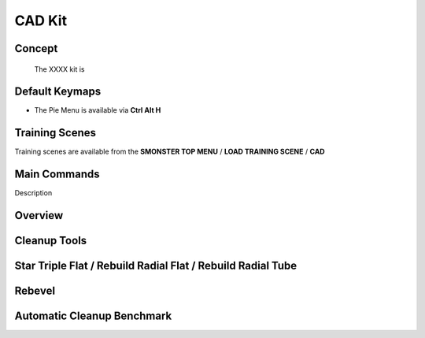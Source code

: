 CAD Kit
=======

.. autosummary::
   :toctree: generated



.. _basic_cad:

Concept
-------
    
   The XXXX kit is



.. _keymaps_cad:

Default Keymaps
---------------

• The Pie Menu is available via **Ctrl Alt H**



.. _trainingscene_cad:

Training Scenes
---------------

Training scenes are available from the **SMONSTER TOP MENU** / **LOAD TRAINING SCENE** / **CAD**



.. _maincmds_cad:

Main Commands
-------------

Description
   
   
   
.. _overview_cad:

Overview
--------
   
.. raw:: html

   <iframe width="560" height="315" src="https://www.youtube.com/embed/UYQ2ugdTC4c" title="YouTube video player" frameborder="0" allow="accelerometer; autoplay; clipboard-write; encrypted-media; gyroscope; picture-in-picture" allowfullscreen></iframe>



.. _cad_cleanuptools:

Cleanup Tools
-------------

.. raw:: html

   <iframe width="560" height="315" src="https://www.youtube.com/embed/5fMt-NJPey8" title="YouTube video player" frameborder="0" allow="accelerometer; autoplay; clipboard-write; encrypted-media; gyroscope; picture-in-picture" allowfullscreen></iframe>



.. _cad_startripleflat:

Star Triple Flat / Rebuild Radial Flat / Rebuild Radial Tube
-----------------------------------------------------------

.. raw:: html

   <iframe width="560" height="315" src="https://www.youtube.com/embed/yYFqpBHJfno" title="YouTube video player" frameborder="0" allow="accelerometer; autoplay; clipboard-write; encrypted-media; gyroscope; picture-in-picture" allowfullscreen></iframe>



.. _cad_rebevel:

Rebevel
-------

.. raw:: html

   <iframe width="560" height="315" src="https://www.youtube.com/embed/L7sAAf9uL6g" title="YouTube video player" frameborder="0" allow="accelerometer; autoplay; clipboard-write; encrypted-media; gyroscope; picture-in-picture" allowfullscreen></iframe>



.. _cad_benchmark:

Automatic Cleanup Benchmark
---------------------------

.. raw:: html

   <iframe width="560" height="315" src="https://www.youtube.com/embed/zeK736RmjrE" title="YouTube video player" frameborder="0" allow="accelerometer; autoplay; clipboard-write; encrypted-media; gyroscope; picture-in-picture" allowfullscreen></iframe>
  
